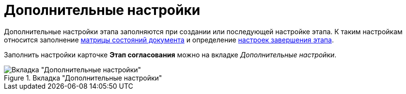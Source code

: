 = Дополнительные настройки

Дополнительные настройки этапа заполняются при создании или последующей настройке этапа. К таким настройкам относится заполнение xref:stage-state-matrix.adoc[матрицы состояний документа] и определение xref:stage-finish-settings.adoc[настроек завершения этапа].

Заполнить настройки карточке *Этап согласования* можно на вкладке _Дополнительные настройки_.

.Вкладка "Дополнительные настройки"
image::stage-add.png[Вкладка "Дополнительные настройки"]
